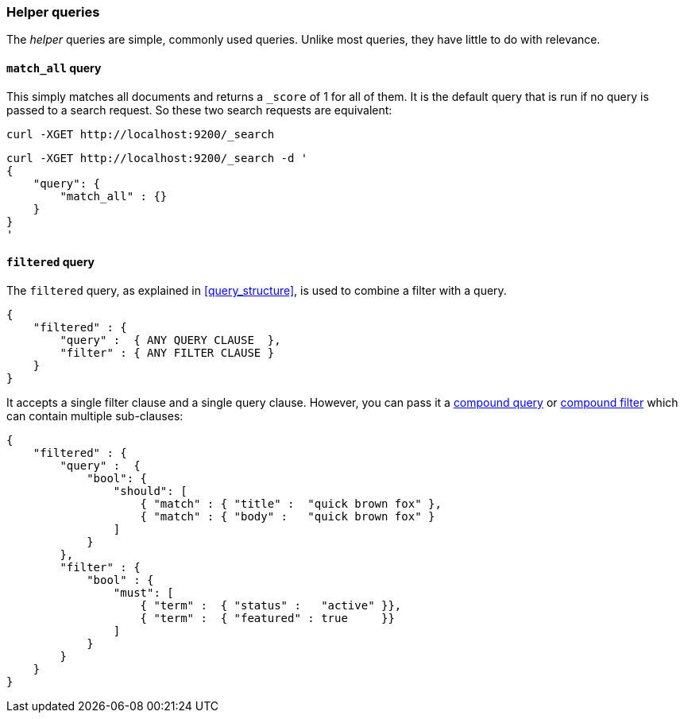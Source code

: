 [[helper_queries]]
=== Helper queries

The _helper_ queries are simple, commonly used queries. Unlike most queries,
they have little to do with relevance.

[[match_all_query]]
==== `match_all` query

This simply matches all documents and returns a `_score` of 1 for all of them.
It is the default query that is run if no query is passed to a search request.
So these two search requests are equivalent:

    curl -XGET http://localhost:9200/_search


    curl -XGET http://localhost:9200/_search -d '
    {
        "query": {
            "match_all" : {}
        }
    }
    '

[[filtered_query]]
==== `filtered` query

The `filtered` query, as explained in <<query_structure>>, is used to combine
a filter with a query.

    {
        "filtered" : {
            "query" :  { ANY QUERY CLAUSE  },
            "filter" : { ANY FILTER CLAUSE }
        }
    }

It accepts a single filter clause and a single query clause. However,
you can pass it a <<bool_query,compound query>> or
<<compound_filters,compound filter>> which can contain multiple
sub-clauses:

    {
        "filtered" : {
            "query" :  {
                "bool": {
                    "should": [
                        { "match" : { "title" :  "quick brown fox" },
                        { "match" : { "body" :   "quick brown fox" }
                    ]
                }
            },
            "filter" : {
                "bool" : {
                    "must": [
                        { "term" :  { "status" :   "active" }},
                        { "term" :  { "featured" : true     }}
                    ]
                }
            }
        }
    }





